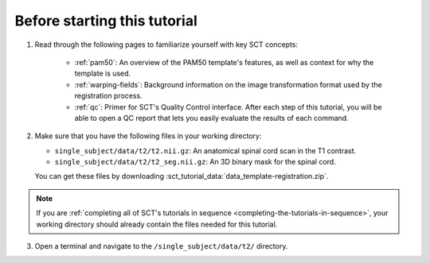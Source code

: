 Before starting this tutorial
#############################

1. Read through the following pages to familiarize yourself with key SCT concepts:

    * :ref:`pam50`: An overview of the PAM50 template's features, as well as context for why the template is used.
    * :ref:`warping-fields`: Background information on the image transformation format used by the registration process.
    * :ref:`qc`: Primer for SCT's Quality Control interface. After each step of this tutorial, you will be able to open a QC report that lets you easily evaluate the results of each command.

2. Make sure that you have the following files in your working directory:

   * ``single_subject/data/t2/t2.nii.gz``: An anatomical spinal cord scan in the T1 contrast.
   * ``single_subject/data/t2/t2_seg.nii.gz``: An 3D binary mask for the spinal cord.

   You can get these files by downloading :sct_tutorial_data:`data_template-registration.zip`.

.. note:: If you are :ref:`completing all of SCT's tutorials in sequence <completing-the-tutorials-in-sequence>`, your working directory should already contain the files needed for this tutorial.

3. Open a terminal and navigate to the ``/single_subject/data/t2/`` directory.